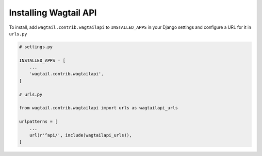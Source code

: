 Installing Wagtail API
======================


To install, add ``wagtail.contrib.wagtailapi`` to ``INSTALLED_APPS`` in your Django settings and configure a URL for it in ``urls.py``

.. code-block:: python

    # settings.py

    INSTALLED_APPS = [
        ...
        'wagtail.contrib.wagtailapi',
    ]

    # urls.py

    from wagtail.contrib.wagtailapi import urls as wagtailapi_urls

    urlpatterns = [
        ...
        url(r'^api/', include(wagtailapi_urls)),
    ]
